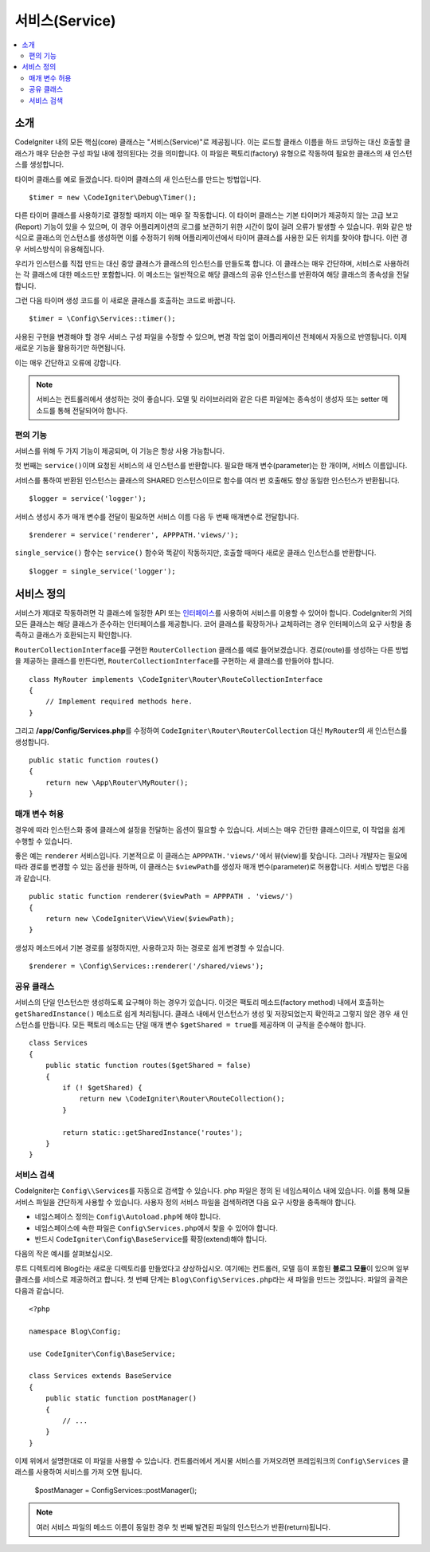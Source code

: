###############
서비스(Service)
###############

.. contents::
    :local:
    :depth: 2

소개
============

CodeIgniter 내의 모든 핵심(core) 클래스는 "서비스(Service)"로 제공됩니다.
이는 로드할 클래스 이름을 하드 코딩하는 대신 호출할 클래스가 매우 단순한 구성 파일 내에 정의된다는 것을 의미합니다.
이 파일은 팩토리(factory) 유형으로 작동하여 필요한 클래스의 새 인스턴스를 생성합니다.

타이머 클래스를 예로 들겠습니다. 타이머 클래스의 새 인스턴스를 만드는 방법입니다.

::

    $timer = new \CodeIgniter\Debug\Timer();

다른 타이머 클래스를 사용하기로 결정할 때까지 이는 매우 잘 작동합니다.
이 타이머 클래스는 기본 타이머가 제공하지 않는 고급 보고(Report) 기능이 있을 수 있으며, 
이 경우 어플리케이션의 로그를 보관하기 위한 시간이 많이 걸려 오류가 발생할 수 있습니다.
위와 같은 방식으로 클래스의 인스턴스를 생성하면 이를 수정하기 위해 어플리케이션에서 타이머 클래스를 사용한 모든 위치를 찾아야 합니다.
이런 경우 서비스방식이 유용해집니다.

우리가 인스턴스를 직접 만드는 대신 중앙 클래스가 클래스의 인스턴스를 만들도록 합니다.
이 클래스는 매우 간단하며, 서비스로 사용하려는 각 클래스에 대한 메소드만 포함합니다.
이 메소드는 일반적으로 해당 클래스의 공유 인스턴스를 반환하여 해당 클래스의 종속성을 전달합니다.

그런 다음 타이머 생성 코드를 이 새로운 클래스를 호출하는 코드로 바꿉니다.

::

    $timer = \Config\Services::timer();

사용된 구현을 변경해야 할 경우 서비스 구성 파일을 수정할 수 있으며, 변경 작업 없이 어플리케이션 전체에서 자동으로 반영됩니다.
이제 새로운 기능을 활용하기만 하면됩니다. 

이는 매우 간단하고 오류에 강합니다.

.. note:: 서비스는 컨트롤러에서 생성하는 것이 좋습니다. 
    모델 및 라이브러리와 같은 다른 파일에는 종속성이 생성자 또는 setter 메소드를 통해 전달되어야 합니다.


편의 기능
---------

서비스를 위해 두 가지 기능이 제공되며, 이 기능은 항상 사용 가능합니다.

첫 번째는 ``service()``\ 이며 요청된 서비스의 새 인스턴스를 반환합니다.
필요한 매개 변수(parameter)는 한 개이며, 서비스 이름입니다.

서비스를 통하여 반환된 인스턴스는 클래스의 SHARED 인스턴스이므로 함수를 
여러 번 호출해도 항상 동일한 인스턴스가 반환됩니다.

::

    $logger = service('logger');

서비스 생성시 추가 매개 변수를 전달이 필요하면 서비스 이름 다음 두 번째 매개변수로 전달합니다.

::

    $renderer = service('renderer', APPPATH.'views/');

``single_service()`` 함수는 ``service()`` 함수와 똑같이 작동하지만, 호출할 때마다 새로운 클래스 인스턴스를 반환합니다.

::

    $logger = single_service('logger');

서비스 정의
===========

서비스가 제대로 작동하려면 각 클래스에 일정한 API 또는 `인터페이스 <https://www.php.net/manual/en/language.oop5.interfaces.php>`_\ 를 사용하여 서비스를 이용할 수 있어야 합니다.
CodeIgniter의 거의 모든 클래스는 해당 클래스가 준수하는 인터페이스를 제공합니다.
코어 클래스를 확장하거나 교체하려는 경우 인터페이스의 요구 사항을 충족하고 클래스가 호환되는지 확인합니다.

``RouterCollectionInterface``\ 를 구현한 ``RouterCollection`` 클래스를 예로 들어보겠습니다.
경로(route)를 생성하는 다른 방법을 제공하는 클래스를 만든다면, ``RouterCollectionInterface``\ 를 구현하는 새 클래스를 만들어야 합니다.

::

    class MyRouter implements \CodeIgniter\Router\RouteCollectionInterface
    {
        // Implement required methods here.
    }

그리고 **/app/Config/Services.php**\ 를 수정하여 ``CodeIgniter\Router\RouterCollection`` 대신  ``MyRouter``\ 의 새 인스턴스를 생성합니다.

::

    public static function routes()
    {
        return new \App\Router\MyRouter();
    }

매개 변수 허용
--------------

경우에 따라 인스턴스화 중에 클래스에 설정을 전달하는 옵션이 필요할 수 있습니다.
서비스는 매우 간단한 클래스이므로, 이 작업을 쉽게 수행할 수 있습니다.

좋은 예는 ``renderer`` 서비스입니다. 기본적으로 이 클래스는 ``APPPATH.'views/'``\ 에서 뷰(view)를 찾습니다.
그러나 개발자는 필요에 따라 경로를 변경할 수 있는 옵션을 원하며, 이 클래스는 ``$viewPath``\ 를 생성자 매개 변수(parameter)로 허용합니다.
서비스 방법은 다음과 같습니다.

::

    public static function renderer($viewPath = APPPATH . 'views/')
    {
        return new \CodeIgniter\View\View($viewPath);
    }

생성자 메소드에서 기본 경로를 설정하지만, 사용하고자 하는 경로로 쉽게 변경할 수 있습니다.

::

    $renderer = \Config\Services::renderer('/shared/views');


공유 클래스
-----------

서비스의 단일 인스턴스만 생성하도록 요구해야 하는 경우가 있습니다.
이것은 팩토리 메소드(factory method) 내에서 호출하는 ``getSharedInstance()`` 메소드로 쉽게 처리됩니다.
클래스 내에서 인스턴스가 생성 및 저장되었는지 확인하고 그렇지 않은 경우 새 인스턴스를 만듭니다. 
모든 팩토리 메소드는 단일 매개 변수 ``$getShared = true``\ 를 제공하며 이 규칙을 준수해야 합니다.

::

    class Services
    {
        public static function routes($getShared = false)
        {
            if (! $getShared) {
                return new \CodeIgniter\Router\RouteCollection();
            }

            return static::getSharedInstance('routes');
        }
    }

서비스 검색
-----------------

CodeIgniter는 ``Config\\Services``\ 를 자동으로 검색할 수 있습니다.
php 파일은 정의 된 네임스페이스 내에 있습니다.
이를 통해 모듈 서비스 파일을 간단하게 사용할 수 있습니다.
사용자 정의 서비스 파일을 검색하려면 다음 요구 사항을 충족해야 합니다.

- 네임스페이스 정의는 ``Config\Autoload.php``\ 에 해야 합니다.
- 네임스페이스에 속한 파일은 ``Config\Services.php``\ 에서 찾을 수 있어야 합니다.
- 반드시 ``CodeIgniter\Config\BaseService``\ 를 확장(extend)해야 합니다.

다음의 작은 예시를 살펴보십시오.

루트 디렉토리에 Blog라는 새로운 디렉토리를 만들었다고 상상하십시오.
여기에는 컨트롤러, 모델 등이 포함된 **블로그 모듈**\ 이 있으며 일부 클래스를 서비스로 제공하려고 합니다.
첫 번째 단계는 ``Blog\Config\Services.php``\ 라는 새 파일을 만드는 것입니다.
파일의 골격은 다음과 같습니다.

::

    <?php 
    
    namespace Blog\Config;

    use CodeIgniter\Config\BaseService;

    class Services extends BaseService
    {
        public static function postManager()
        {
            // ...
        }
    }

이제 위에서 설명한대로 이 파일을 사용할 수 있습니다.
컨트롤러에서 게시물 서비스를 가져오려면 프레임워크의 ``Config\Services`` 클래스를 사용하여 서비스를 가져 오면 됩니다.

    $postManager = Config\Services::postManager();

.. note:: 여러 서비스 파일의 메소드 이름이 동일한 경우 첫 번째 발견된 파일의 인스턴스가 반환(return)됩니다.
